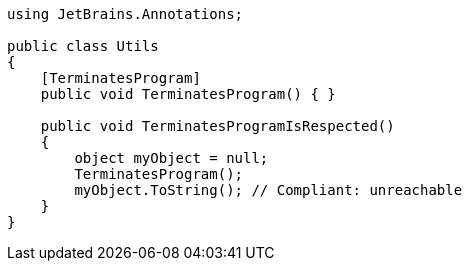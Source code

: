 [source,csharp]
----
using JetBrains.Annotations;

public class Utils
{
    [TerminatesProgram]
    public void TerminatesProgram() { }

    public void TerminatesProgramIsRespected()
    {
        object myObject = null;
        TerminatesProgram();
        myObject.ToString(); // Compliant: unreachable
    }
}
----